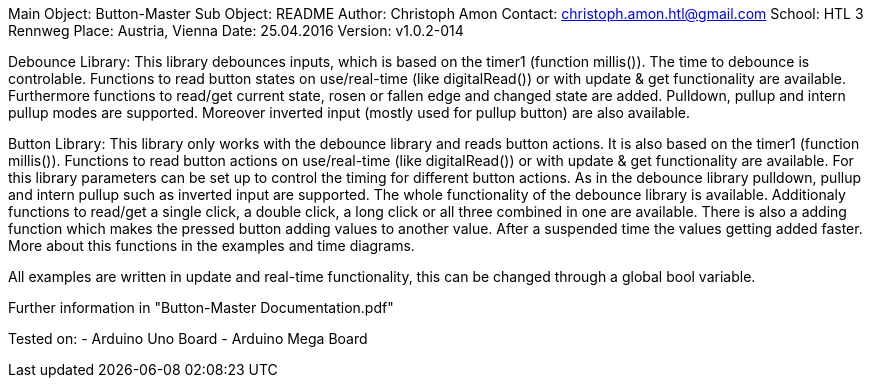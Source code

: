 Main Object: Button-Master
Sub Object: README
Author: Christoph Amon
Contact: christoph.amon.htl@gmail.com
School: HTL 3 Rennweg
Place: Austria, Vienna
Date: 25.04.2016
Version: v1.0.2-014

Debounce Library:
This library debounces inputs, which is based on the timer1 (function
millis()). The time to debounce is controlable.
Functions to read button states on use/real-time (like digitalRead())
or with update & get functionality are available.
Furthermore functions to read/get current state, rosen or fallen edge
and changed state are added.
Pulldown, pullup and intern pullup modes are supported. Moreover
inverted input (mostly used for pullup button) are also available.

Button Library:
This library only works with the debounce library and reads button actions.
It is also based on the timer1 (function millis()). Functions to read button
actions on use/real-time (like digitalRead()) or with update & get
functionality are available.
For this library parameters can be set up to control the timing
for different button actions.
As in the debounce library pulldown, pullup and intern pullup such as
inverted input are supported.
The whole functionality of the debounce library is available.
Additionaly functions to read/get a single click, a double click,
a long click or all three combined in one are available. There is
also a adding function which makes the pressed button adding values
to another value. After a suspended time the values getting added faster.
More about this functions in the examples and time diagrams.

All examples are written in update and real-time functionality, this
can be changed through a global bool variable.

Further information in "Button-Master Documentation.pdf"

Tested on:
	- Arduino Uno Board
	- Arduino Mega Board
